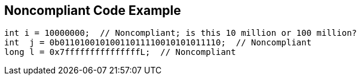 == Noncompliant Code Example

----
int i = 10000000;  // Noncompliant; is this 10 million or 100 million?
int  j = 0b01101001010011011110010101011110;  // Noncompliant
long l = 0x7fffffffffffffffL;  // Noncompliant
----
